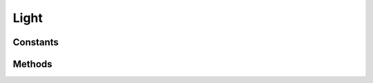 Light
=====



Constants
---------

.. c:enum:: LightType

    Light type

    .. c:enumerator::
        Directional
        Point
        Spot

Methods
-------
.. lua:class:: Light

    .. lua:method:: Color()

        Retrieve the time elapsed since the engine was started.

        :return: Time elapsed.
        :rtype: integer

    .. lua:method:: Intensity()
    .. lua:method:: InnerRadius()
    .. lua:method:: OuterRadius()
    .. lua:method:: InnerCutoff()
    .. lua:method:: OuterCutoff()
    .. lua:method:: Type()

    :c:enum:`ProjectionType`
